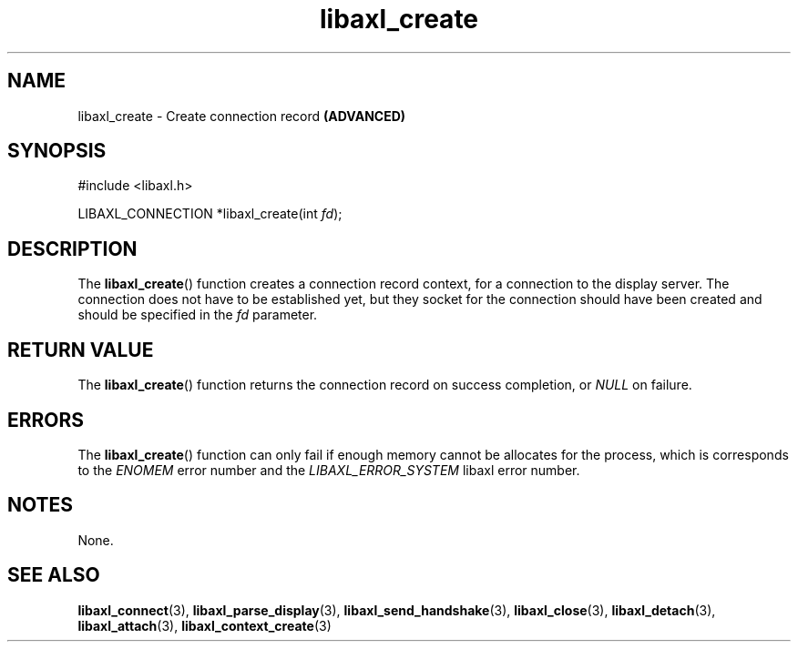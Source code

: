 .TH libaxl_create 3 libaxl
.SH NAME
libaxl_create - Create connection record
.B (ADVANCED)
.SH SYNOPSIS
.nf
#include <libaxl.h>

LIBAXL_CONNECTION *libaxl_create(int \fIfd\fP);
.fi
.SH DESCRIPTION
The
.BR libaxl_create ()
function creates a connection record context,
for a connection to the display server. The
connection does not have to be established
yet, but they socket for the connection should
have been created and should be specified in the
.I fd
parameter.
.SH RETURN VALUE
The
.BR libaxl_create ()
function returns the connection record on
success completion, or
.I NULL
on failure.
.SH ERRORS
The
.BR libaxl_create ()
function can only fail if enough memory
cannot be allocates for the process,
which is corresponds to the
.I ENOMEM
error number and the
.I LIBAXL_ERROR_SYSTEM
libaxl error number.
.SH NOTES
None.
.SH SEE ALSO
.BR libaxl_connect (3),
.BR libaxl_parse_display (3),
.BR libaxl_send_handshake (3),
.BR libaxl_close (3),
.BR libaxl_detach (3),
.BR libaxl_attach (3),
.BR libaxl_context_create (3)
